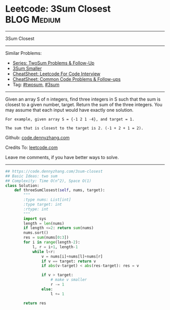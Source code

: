 * Leetcode: 3Sum Closest                                        :BLOG:Medium:
#+STARTUP: showeverything
#+OPTIONS: toc:nil \n:t ^:nil creator:nil d:nil
:PROPERTIES:
:type:     twopointer, twosum, inspiring, 3sum
:END:
---------------------------------------------------------------------
3Sum Closest
---------------------------------------------------------------------
#+BEGIN_HTML
<a href="https://github.com/dennyzhang/code.dennyzhang.com/tree/master/problems/3sum-closest"><img align="right" width="200" height="183" src="https://www.dennyzhang.com/wp-content/uploads/denny/watermark/github.png" /></a>
#+END_HTML
Similar Problems:
- [[https://code.dennyzhang.com/followup-twosum][Series: TwoSum Problems & Follow-Up]]
- [[https://code.dennyzhang.com/3sum-smaller][3Sum Smaller]]
- [[https://cheatsheet.dennyzhang.com/cheatsheet-leetcode-A4][CheatSheet: Leetcode For Code Interview]]
- [[https://cheatsheet.dennyzhang.com/cheatsheet-followup-A4][CheatSheet: Common Code Problems & Follow-ups]]
- Tag: [[https://code.dennyzhang.com/tag/twosum][#twosum]], [[https://code.dennyzhang.com/tag/3sum][#3sum]]
---------------------------------------------------------------------
Given an array S of n integers, find three integers in S such that the sum is closest to a given number, target. Return the sum of the three integers. You may assume that each input would have exactly one solution.
#+BEGIN_EXAMPLE
    For example, given array S = {-1 2 1 -4}, and target = 1.

    The sum that is closest to the target is 2. (-1 + 2 + 1 = 2).
#+END_EXAMPLE

Github: [[https://github.com/dennyzhang/code.dennyzhang.com/tree/master/problems/3sum-closest][code.dennyzhang.com]]

Credits To: [[https://leetcode.com/problems/3sum-closest/description/][leetcode.com]]

Leave me comments, if you have better ways to solve.
---------------------------------------------------------------------

#+BEGIN_SRC python
## https://code.dennyzhang.com/3sum-closest
## Basic Ideas: two sum
## Complexity: Time O(n^2), Space O(1)
class Solution:
    def threeSumClosest(self, nums, target):
        """
        :type nums: List[int]
        :type target: int
        :rtype: int
        """
        import sys
        length = len(nums)
        if length <=2: return sum(nums)
        nums.sort()
        res = sum(nums[0:3])
        for i in range(length-2):
            l, r = i+1, length-1
            while l<r:
                v = nums[i]+nums[l]+nums[r]
                if v == target: return v
                if abs(v-target) < abs(res-target): res = v

                if v > target:
                    # make v smaller
                    r -= 1
                else:
                    l += 1

        return res
#+END_SRC

#+BEGIN_HTML
<div style="overflow: hidden;">
<div style="float: left; padding: 5px"> <a href="https://www.linkedin.com/in/dennyzhang001"><img src="https://www.dennyzhang.com/wp-content/uploads/sns/linkedin.png" alt="linkedin" /></a></div>
<div style="float: left; padding: 5px"><a href="https://github.com/dennyzhang"><img src="https://www.dennyzhang.com/wp-content/uploads/sns/github.png" alt="github" /></a></div>
<div style="float: left; padding: 5px"><a href="https://www.dennyzhang.com/slack" target="_blank" rel="nofollow"><img src="https://www.dennyzhang.com/wp-content/uploads/sns/slack.png" alt="slack"/></a></div>
</div>
#+END_HTML
